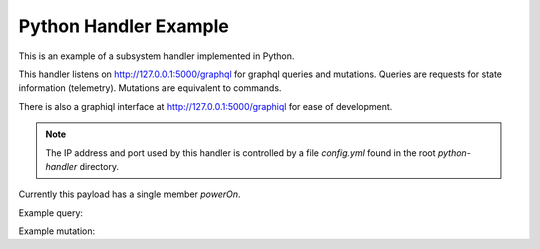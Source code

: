 Python Handler Example
======================

This is an example of a subsystem handler implemented in Python.

This handler listens on http://127.0.0.1:5000/graphql for
graphql queries and mutations.
Queries are requests for state information (telemetry).
Mutations are equivalent to commands.

There is also a graphiql interface at http://127.0.0.1:5000/graphiql
for ease of development.

.. note::
   The IP address and port used by this handler is controlled by a file
   `config.yml` found in the root `python-handler` directory.

Currently this payload has a single member `powerOn`.

Example query:

.. code::
   {
       subsystem {
           powerOn
       }
   }

Example mutation:

.. code::
   mutation {
       subsystem(powerOn: true) {
           status
       }
   }
